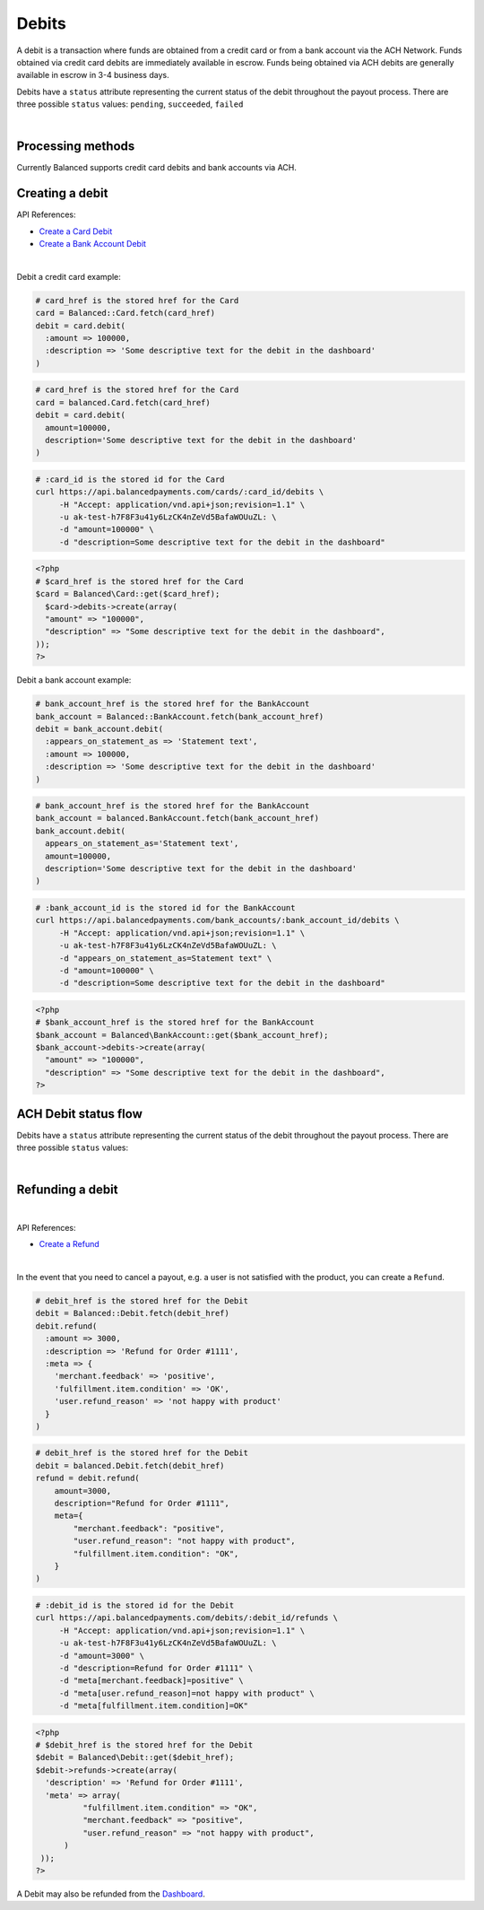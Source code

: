 .. _guides.debits:

Debits
=======================

A debit is a transaction where funds are obtained from a credit card or from a
bank account via the ACH Network. Funds obtained via credit card debits are
immediately available in escrow. Funds being obtained via ACH debits are
generally available in escrow in 3-4 business days.

Debits have a ``status`` attribute representing the current status of the debit
throughout the payout process. There are three possible ``status`` values:
``pending``, ``succeeded``, ``failed``

|

Processing methods
-------------------

Currently Balanced supports credit card debits and bank accounts via ACH.


Creating a debit
--------------------

API References:

.. cssclass:: list-noindent

- `Create a Card Debit </1.1/api/debits/#create-a-card-debit>`_
- `Create a Bank Account Debit </1.1/api/debits/#create-a-bank-account-debit>`_

|

Debit a credit card example:

.. code-block:: ruby

  # card_href is the stored href for the Card
  card = Balanced::Card.fetch(card_href)
  debit = card.debit(
    :amount => 100000,
    :description => 'Some descriptive text for the debit in the dashboard'
  )

.. code-block:: python

  # card_href is the stored href for the Card
  card = balanced.Card.fetch(card_href)
  debit = card.debit(
    amount=100000,
    description='Some descriptive text for the debit in the dashboard'
  )

.. code-block:: bash

  # :card_id is the stored id for the Card
  curl https://api.balancedpayments.com/cards/:card_id/debits \
       -H "Accept: application/vnd.api+json;revision=1.1" \
       -u ak-test-h7F8F3u41y6LzCK4nZeVd5BafaWOUuZL: \
       -d "amount=100000" \
       -d "description=Some descriptive text for the debit in the dashboard"

.. code-block:: php

  <?php
  # $card_href is the stored href for the Card
  $card = Balanced\Card::get($card_href);
    $card->debits->create(array(
    "amount" => "100000",
    "description" => "Some descriptive text for the debit in the dashboard",
  ));
  ?>


Debit a bank account example:

.. code-block:: ruby

  # bank_account_href is the stored href for the BankAccount
  bank_account = Balanced::BankAccount.fetch(bank_account_href)
  debit = bank_account.debit(
    :appears_on_statement_as => 'Statement text',
    :amount => 100000,
    :description => 'Some descriptive text for the debit in the dashboard'
  )

.. code-block:: python

  # bank_account_href is the stored href for the BankAccount
  bank_account = balanced.BankAccount.fetch(bank_account_href)
  bank_account.debit(
    appears_on_statement_as='Statement text',
    amount=100000,
    description='Some descriptive text for the debit in the dashboard'
  )

.. code-block:: bash

  # :bank_account_id is the stored id for the BankAccount
  curl https://api.balancedpayments.com/bank_accounts/:bank_account_id/debits \
       -H "Accept: application/vnd.api+json;revision=1.1" \
       -u ak-test-h7F8F3u41y6LzCK4nZeVd5BafaWOUuZL: \
       -d "appears_on_statement_as=Statement text" \
       -d "amount=100000" \
       -d "description=Some descriptive text for the debit in the dashboard"

.. code-block:: php

  <?php
  # $bank_account_href is the stored href for the BankAccount
  $bank_account = Balanced\BankAccount::get($bank_account_href);
  $bank_account->debits->create(array(
    "amount" => "100000",
    "description" => "Some descriptive text for the debit in the dashboard",
  ?>


.. note::
  :header_class: alert alert-tab-yellow
  :body_class: alert alert-yellow

  Bank accounts you wish to debit must first `be verified`_.


ACH Debit status flow
---------------------

Debits have a ``status`` attribute representing the current status of the debit
throughout the payout process. There are three possible ``status`` values:

.. cssclass:: dl-horizontal dl-params dl-param-values dd-noindent dd-marginbottom

  ``pending``
    As soon as the debit is created through the API, the status shows
    as ``pending``. This indicates that Balanced received the information for the
    debit and will begin processing. The ACH network itself processes transactions
    in a batch format. Batch submissions are processed at 3pm PST on business days.
    If the debit is created after 3pm PST, it will not be submitted for processing
    until **3pm PST** the next business day.
  ``succeeded``
    After 3-4 days, the status will change to ``succeeded`` and the funds will be
    available in escrow. Note, even after a succeeded status, the status may still
    transition to failed even after a few weeks.
  ``failed``
    After 3-4 days, the status will change to ``failed`` if the transaction was
    not successful due to a problem such as an incorrect bank account number
    or insufficient funds.

.. note::
  :header_class: alert alert-tab-yellow
  :body_class: alert alert-yellow

  Even after a succeeded status, the status may still transition to failed, even
  after a few weeks.

|

.. image:: https://www.balancedpayments.com/images/ach-debits/ach_debits_payment_status-01-2x-882f3b99.png


.. _be verified: /1.1/api/bank-account-verifications


Refunding a debit
-------------------

|

API References:

.. cssclass:: list-noindent

- `Create a Refund </1.1/api/refunds/#create-a-refund>`_

|

In the event that you need to cancel a payout, e.g. a user is not satisfied with
the product, you can create a ``Refund``.

.. note::
  :header_class: alert alert-tab
  :body_class: alert alert-green

  For credit cards it typically takes one business day for refunds to
  be reflected on a card statement, but it's possible for the issuing bank to
  take as many as five business days to process a refund. ACH debit refunds
  generally take 3-5 days to process.

.. code-block:: ruby

  # debit_href is the stored href for the Debit
  debit = Balanced::Debit.fetch(debit_href)
  debit.refund(
    :amount => 3000,
    :description => 'Refund for Order #1111',
    :meta => {
      'merchant.feedback' => 'positive',
      'fulfillment.item.condition' => 'OK',
      'user.refund_reason' => 'not happy with product'
    }
  )

.. code-block:: python

  # debit_href is the stored href for the Debit
  debit = balanced.Debit.fetch(debit_href)
  refund = debit.refund(
      amount=3000,
      description="Refund for Order #1111",
      meta={
          "merchant.feedback": "positive",
          "user.refund_reason": "not happy with product",
          "fulfillment.item.condition": "OK",
      }
  )

.. code-block:: bash

  # :debit_id is the stored id for the Debit
  curl https://api.balancedpayments.com/debits/:debit_id/refunds \
       -H "Accept: application/vnd.api+json;revision=1.1" \
       -u ak-test-h7F8F3u41y6LzCK4nZeVd5BafaWOUuZL: \
       -d "amount=3000" \
       -d "description=Refund for Order #1111" \
       -d "meta[merchant.feedback]=positive" \
       -d "meta[user.refund_reason]=not happy with product" \
       -d "meta[fulfillment.item.condition]=OK"

.. code-block:: php

  <?php
  # $debit_href is the stored href for the Debit
  $debit = Balanced\Debit::get($debit_href);
  $debit->refunds->create(array(
    'description' => 'Refund for Order #1111',
    'meta' => array(
            "fulfillment.item.condition" => "OK",
            "merchant.feedback" => "positive",
            "user.refund_reason" => "not happy with product",
        )
   ));
  ?>


A Debit may also be refunded from the `Dashboard`_.



.. _Dashboard: https://dashboard.balancedpayments.com/